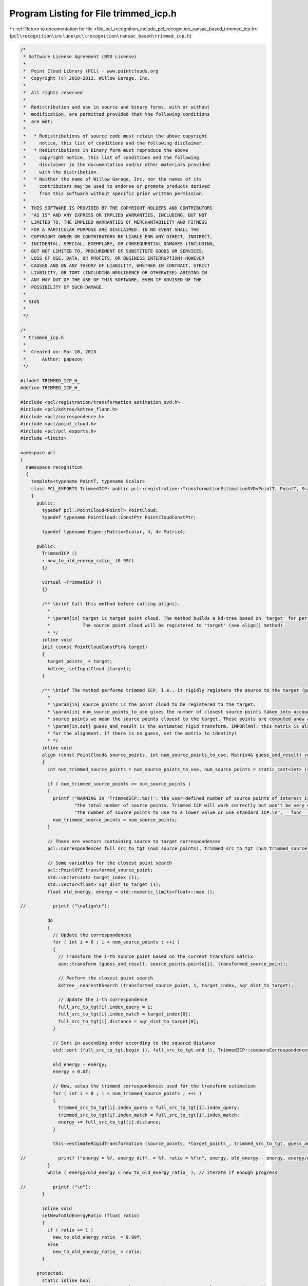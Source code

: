 
.. _program_listing_file_pcl_recognition_include_pcl_recognition_ransac_based_trimmed_icp.h:

Program Listing for File trimmed_icp.h
======================================

|exhale_lsh| :ref:`Return to documentation for file <file_pcl_recognition_include_pcl_recognition_ransac_based_trimmed_icp.h>` (``pcl\recognition\include\pcl\recognition\ransac_based\trimmed_icp.h``)

.. |exhale_lsh| unicode:: U+021B0 .. UPWARDS ARROW WITH TIP LEFTWARDS

.. code-block:: cpp

   /*
    * Software License Agreement (BSD License)
    *
    *  Point Cloud Library (PCL) - www.pointclouds.org
    *  Copyright (c) 2010-2012, Willow Garage, Inc.
    *
    *  All rights reserved.
    *
    *  Redistribution and use in source and binary forms, with or without
    *  modification, are permitted provided that the following conditions
    *  are met:
    *
    *   * Redistributions of source code must retain the above copyright
    *     notice, this list of conditions and the following disclaimer.
    *   * Redistributions in binary form must reproduce the above
    *     copyright notice, this list of conditions and the following
    *     disclaimer in the documentation and/or other materials provided
    *     with the distribution.
    *   * Neither the name of Willow Garage, Inc. nor the names of its
    *     contributors may be used to endorse or promote products derived
    *     from this software without specific prior written permission.
    *
    *  THIS SOFTWARE IS PROVIDED BY THE COPYRIGHT HOLDERS AND CONTRIBUTORS
    *  "AS IS" AND ANY EXPRESS OR IMPLIED WARRANTIES, INCLUDING, BUT NOT
    *  LIMITED TO, THE IMPLIED WARRANTIES OF MERCHANTABILITY AND FITNESS
    *  FOR A PARTICULAR PURPOSE ARE DISCLAIMED. IN NO EVENT SHALL THE
    *  COPYRIGHT OWNER OR CONTRIBUTORS BE LIABLE FOR ANY DIRECT, INDIRECT,
    *  INCIDENTAL, SPECIAL, EXEMPLARY, OR CONSEQUENTIAL DAMAGES (INCLUDING,
    *  BUT NOT LIMITED TO, PROCUREMENT OF SUBSTITUTE GOODS OR SERVICES;
    *  LOSS OF USE, DATA, OR PROFITS; OR BUSINESS INTERRUPTION) HOWEVER
    *  CAUSED AND ON ANY THEORY OF LIABILITY, WHETHER IN CONTRACT, STRICT
    *  LIABILITY, OR TORT (INCLUDING NEGLIGENCE OR OTHERWISE) ARISING IN
    *  ANY WAY OUT OF THE USE OF THIS SOFTWARE, EVEN IF ADVISED OF THE
    *  POSSIBILITY OF SUCH DAMAGE.
    *
    * $Id$
    *
    */
   
   /*
    * trimmed_icp.h
    *
    *  Created on: Mar 10, 2013
    *      Author: papazov
    */
   
   #ifndef TRIMMED_ICP_H_
   #define TRIMMED_ICP_H_
   
   #include <pcl/registration/transformation_estimation_svd.h>
   #include <pcl/kdtree/kdtree_flann.h>
   #include <pcl/correspondence.h>
   #include <pcl/point_cloud.h>
   #include <pcl/pcl_exports.h>
   #include <limits>
   
   namespace pcl
   {
     namespace recognition
     {
       template<typename PointT, typename Scalar>
       class PCL_EXPORTS TrimmedICP: public pcl::registration::TransformationEstimationSVD<PointT, PointT, Scalar>
       {
         public:
           typedef pcl::PointCloud<PointT> PointCloud;
           typedef typename PointCloud::ConstPtr PointCloudConstPtr;
   
           typedef typename Eigen::Matrix<Scalar, 4, 4> Matrix4;
   
         public:
           TrimmedICP ()
           : new_to_old_energy_ratio_ (0.99f)
           {}
   
           virtual ~TrimmedICP ()
           {}
   
           /** \brief Call this method before calling align().
             *
             * \param[in] target is target point cloud. The method builds a kd-tree based on 'target' for performing fast closest point search.
             *            The source point cloud will be registered to 'target' (see align() method).
             * */
           inline void
           init (const PointCloudConstPtr& target)
           {
             target_points_ = target;
             kdtree_.setInputCloud (target);
           }
   
           /** \brief The method performs trimmed ICP, i.e., it rigidly registers the source to the target (passed to the init() method).
             *
             * \param[in] source_points is the point cloud to be registered to the target.
             * \param[in] num_source_points_to_use gives the number of closest source points taken into account for registration. By closest
             * source points we mean the source points closest to the target. These points are computed anew at each iteration.
             * \param[in,out] guess_and_result is the estimated rigid transform. IMPORTANT: this matrix is also taken as the initial guess
             * for the alignment. If there is no guess, set the matrix to identity!
             * */
           inline void
           align (const PointCloud& source_points, int num_source_points_to_use, Matrix4& guess_and_result) const
           {
             int num_trimmed_source_points = num_source_points_to_use, num_source_points = static_cast<int> (source_points.size ());
   
             if ( num_trimmed_source_points >= num_source_points )
             {
               printf ("WARNING in 'TrimmedICP::%s()': the user-defined number of source points of interest is greater or equal to "
                       "the total number of source points. Trimmed ICP will work correctly but won't be very efficient. Either set "
                       "the number of source points to use to a lower value or use standard ICP.\n", __func__);
               num_trimmed_source_points = num_source_points;
             }
   
             // These are vectors containing source to target correspondences
             pcl::Correspondences full_src_to_tgt (num_source_points), trimmed_src_to_tgt (num_trimmed_source_points);
   
             // Some variables for the closest point search
             pcl::PointXYZ transformed_source_point;
             std::vector<int> target_index (1);
             std::vector<float> sqr_dist_to_target (1);
             float old_energy, energy = std::numeric_limits<float>::max ();
   
   //          printf ("\nalign\n");
   
             do
             {
               // Update the correspondences
               for ( int i = 0 ; i < num_source_points ; ++i )
               {
                 // Transform the i-th source point based on the current transform matrix
                 aux::transform (guess_and_result, source_points.points[i], transformed_source_point);
   
                 // Perform the closest point search
                 kdtree_.nearestKSearch (transformed_source_point, 1, target_index, sqr_dist_to_target);
   
                 // Update the i-th correspondence
                 full_src_to_tgt[i].index_query = i;
                 full_src_to_tgt[i].index_match = target_index[0];
                 full_src_to_tgt[i].distance = sqr_dist_to_target[0];
               }
   
               // Sort in ascending order according to the squared distance
               std::sort (full_src_to_tgt.begin (), full_src_to_tgt.end (), TrimmedICP::compareCorrespondences);
   
               old_energy = energy;
               energy = 0.0f;
   
               // Now, setup the trimmed correspondences used for the transform estimation
               for ( int i = 0 ; i < num_trimmed_source_points ; ++i )
               {
                 trimmed_src_to_tgt[i].index_query = full_src_to_tgt[i].index_query;
                 trimmed_src_to_tgt[i].index_match = full_src_to_tgt[i].index_match;
                 energy += full_src_to_tgt[i].distance;
               }
   
               this->estimateRigidTransformation (source_points, *target_points_, trimmed_src_to_tgt, guess_and_result);
   
   //            printf ("energy = %f, energy diff. = %f, ratio = %f\n", energy, old_energy - energy, energy/old_energy);
             }
             while ( energy/old_energy < new_to_old_energy_ratio_ ); // iterate if enough progress
   
   //          printf ("\n");
           }
   
           inline void
           setNewToOldEnergyRatio (float ratio)
           {
             if ( ratio >= 1 )
               new_to_old_energy_ratio_ = 0.99f;
             else
               new_to_old_energy_ratio_ = ratio;
           }
   
         protected:
           static inline bool
           compareCorrespondences (const pcl::Correspondence& a, const pcl::Correspondence& b)
           {
             return static_cast<bool> (a.distance < b.distance);
           }
   
         protected:
           PointCloudConstPtr target_points_;
           pcl::KdTreeFLANN<PointT> kdtree_;
           float new_to_old_energy_ratio_;
       };
     } // namespace recognition
   } // namespace pcl
   
   
   #endif /* TRIMMED_ICP_H_ */
